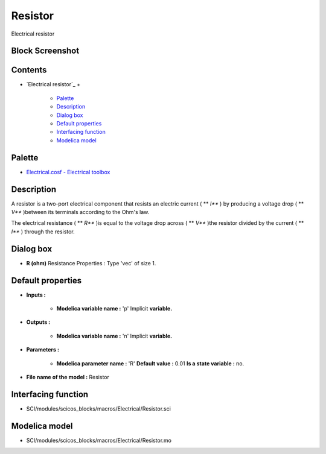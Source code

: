 


Resistor
========

Electrical resistor



Block Screenshot
~~~~~~~~~~~~~~~~





Contents
~~~~~~~~


+ `Electrical resistor`_
  +

    + `Palette`_
    + `Description`_
    + `Dialog box`_
    + `Default properties`_
    + `Interfacing function`_
    + `Modelica model`_





Palette
~~~~~~~


+ `Electrical.cosf - Electrical toolbox`_




Description
~~~~~~~~~~~

A resistor is a two-port electrical component that resists an electric
current ( ** *I*** ) by producing a voltage drop ( ** *V*** )between
its terminals according to the Ohm's law.





The electrical resistance ( ** *R*** )is equal to the voltage drop
across ( ** *V*** )the resistor divided by the current ( ** *I*** )
through the resistor.



Dialog box
~~~~~~~~~~






+ **R (ohm)** Resistance Properties : Type 'vec' of size 1.




Default properties
~~~~~~~~~~~~~~~~~~


+ **Inputs :**

    + **Modelica variable name :** 'p' Implicit **variable.**

+ **Outputs :**

    + **Modelica variable name :** 'n' Implicit **variable.**

+ **Parameters :**

    + **Modelica parameter name :** 'R' **Default value :** 0.01 **Is a
      state variable :** no.

+ **File name of the model :** Resistor




Interfacing function
~~~~~~~~~~~~~~~~~~~~


+ SCI/modules/scicos_blocks/macros/Electrical/Resistor.sci




Modelica model
~~~~~~~~~~~~~~


+ SCI/modules/scicos_blocks/macros/Electrical/Resistor.mo


.. _Palette: Resistor.html#Palette_Resistor
.. _Default properties: Resistor.html#Defaultproperties_Resistor
.. _Electrical.cosf - Electrical toolbox: Electrical_pal.html
.. _Dialog box: Resistor.html#Dialogbox_Resistor
.. _Modelica model: Resistor.html
.. _Interfacing function: Resistor.html#Interfacingfunction_Resistor
.. _Description: Resistor.html#Description_Resistor


